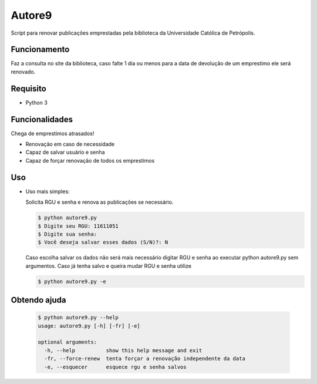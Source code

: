 Autore9
=======
Script para renovar publicações emprestadas pela biblioteca da Universidade Católica de Petrópolis.

Funcionamento
-------------

Faz a consulta no site da biblioteca, caso falte 1 dia ou menos para a data de devolução de um emprestimo ele será renovado.

Requisito
---------
* Python 3

Funcionalidades
---------------
Chega de emprestimos atrasados!

* Renovação em caso de necessidade
* Capaz de salvar usuário e senha
* Capaz de forçar renovação de todos os emprestimos

Uso
---

* Uso mais simples:
  
  Solicita RGU e senha e renova as publicações se necessário.

  .. code-block:: bash

    $ python autore9.py
    $ Digite seu RGU: 11611051
    $ Digite sua senha:
    $ Você deseja salvar esses dados (S/N)?: N

  Caso escolha salvar os dados não será mais necessário digitar RGU e senha ao executar python autore9.py sem argumentos.
  Caso já tenha salvo e queira mudar RGU e senha utilize 

  .. code-block:: bash

    $ python autore9.py -e

Obtendo ajuda
-------------
  .. code-block:: bash

    $ python autore9.py --help
    usage: autore9.py [-h] [-fr] [-e]

    optional arguments:
      -h, --help          show this help message and exit
      -fr, --force-renew  tenta forçar a renovação independente da data
      -e, --esquecer      esquece rgu e senha salvos
